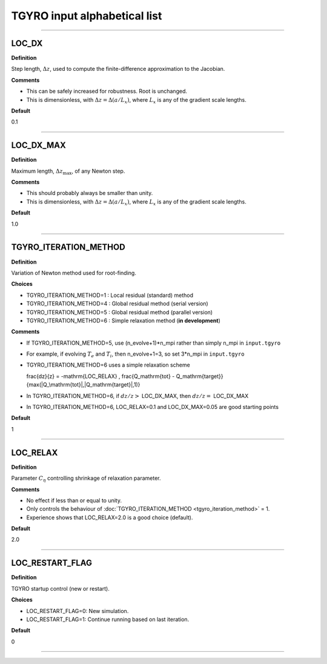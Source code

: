 TGYRO input alphabetical list
=============================

----

.. ===========================================================================================

.. _tgyro_loc_dx:

LOC_DX
------

**Definition**

Step length, :math:`\Delta z`, used to compute the finite-difference approximation to the Jacobian.

**Comments**

- This can be safely increased for robustness. Root is unchanged.
- This is dimensionless, with :math:`\Delta z = \Delta (a/L_x)`, where :math:`L_x` is any of the gradient scale lengths.

**Default**

0.1

----

.. ===========================================================================================

.. _tgyro_loc_dx_max:

LOC_DX_MAX
----------

**Definition**

Maximum length, :math:`\Delta z_\mathrm{max}`, of any Newton step.

**Comments**

- This should probably always be smaller than unity.
- This is dimensionless, with :math:`\Delta z = \Delta (a/L_x)`, where :math:`L_x` is any of the gradient scale lengths.

**Default**

1.0

----

.. ===========================================================================================

.. _tgyro_iteration_method:

TGYRO_ITERATION_METHOD
----------------------

**Definition**

Variation of Newton method used for root-finding.

**Choices**

- TGYRO_ITERATION_METHOD=1 : Local residual (standard) method
- TGYRO_ITERATION_METHOD=4 : Global residual method (serial version)
- TGYRO_ITERATION_METHOD=5 : Global residual method (parallel version)
- TGYRO_ITERATION_METHOD=6 : Simple relaxation method (**in development**)

**Comments**

- If TGYRO_ITERATION_METHOD=5, use (n_evolve+1)*n_mpi rather than simply n_mpi in ``input.tgyro``
- For example, if evolving :math:`T_e` and :math:`T_i`, then n_evolve+1=3, so set 3*n_mpi in ``input.tgyro``
- TGYRO_ITERATION_METHOD=6 uses a simple relaxation scheme

  .. math::

  \frac{dz}{z} = -\mathrm{LOC\_RELAX} \, \frac{Q_\mathrm{tot} -
  Q_\mathrm{target}}{\max(|Q_\mathrm{tot}|,|Q_\mathrm{target}|,1)}

  .. math::

- In TGYRO_ITERATION_METHOD=6, if :math:`dz/z >` LOC_DX_MAX, then :math:`dz/z =` LOC_DX_MAX
- In TGYRO_ITERATION_METHOD=6, LOC_RELAX=0.1 and LOC_DX_MAX=0.05 are good starting points     

**Default**

1

----

.. ===========================================================================================

.. _tgyro_loc_relax:

LOC_RELAX
---------

**Definition**

Parameter :math:`C_\eta` controlling shrinkage of relaxation parameter.

**Comments**

- No effect if less than or equal to unity.
- Only controls the behaviour of :doc:`TGYRO_ITERATION_METHOD <tgyro_iteration_method>` = 1.
- Experience shows that LOC_RELAX=2.0 is a good choice (default).

**Default**

2.0

----

.. ===========================================================================================

.. _tgyro_loc_restart_flag:

LOC_RESTART_FLAG
----------------

**Definition**

TGYRO startup control (new or restart). 

**Choices**

- LOC_RESTART_FLAG=0: New simulation.
- LOC_RESTART_FLAG=1: Continue running based on last iteration.

**Default**

0

----
